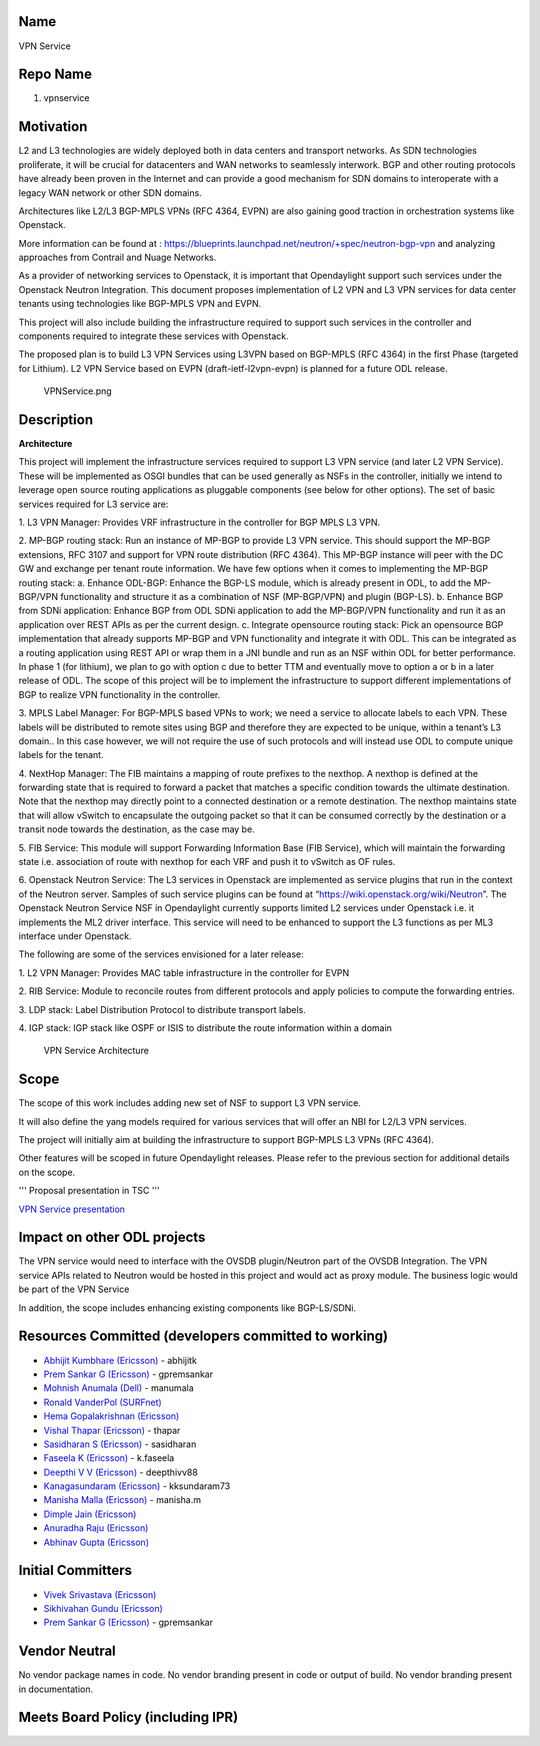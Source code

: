 Name
----

VPN Service

Repo Name
---------

1. vpnservice

Motivation
----------

L2 and L3 technologies are widely deployed both in data centers and
transport networks. As SDN technologies proliferate, it will be crucial
for datacenters and WAN networks to seamlessly interwork. BGP and other
routing protocols have already been proven in the Internet and can
provide a good mechanism for SDN domains to interoperate with a legacy
WAN network or other SDN domains.

Architectures like L2/L3 BGP-MPLS VPNs (RFC 4364, EVPN) are also gaining
good traction in orchestration systems like Openstack.

More information can be found at :
https://blueprints.launchpad.net/neutron/+spec/neutron-bgp-vpn and
analyzing approaches from Contrail and Nuage Networks.

As a provider of networking services to Openstack, it is important that
Opendaylight support such services under the Openstack Neutron
Integration. This document proposes implementation of L2 VPN and L3 VPN
services for data center tenants using technologies like BGP-MPLS VPN
and EVPN.

This project will also include building the infrastructure required to
support such services in the controller and components required to
integrate these services with Openstack.

The proposed plan is to build L3 VPN Services using L3VPN based on
BGP-MPLS (RFC 4364) in the first Phase (targeted for Lithium). L2 VPN
Service based on EVPN (draft-ietf-l2vpn-evpn) is planned for a future
ODL release.

.. figure:: VPNService.png
   :alt: VPNService.png

   VPNService.png

Description
-----------

**Architecture**

This project will implement the infrastructure services required to
support L3 VPN service (and later L2 VPN Service). These will be
implemented as OSGI bundles that can be used generally as NSFs in the
controller, initially we intend to leverage open source routing
applications as pluggable components (see below for other options). The
set of basic services required for L3 service are:

1. L3 VPN Manager: Provides VRF infrastructure in the controller for BGP
MPLS L3 VPN.

2. MP-BGP routing stack: Run an instance of MP-BGP to provide L3 VPN
service. This should support the MP-BGP extensions, RFC 3107 and support
for VPN route distribution (RFC 4364). This MP-BGP instance will peer
with the DC GW and exchange per tenant route information. We have few
options when it comes to implementing the MP-BGP routing stack: a.
Enhance ODL-BGP: Enhance the BGP-LS module, which is already present in
ODL, to add the MP-BGP/VPN functionality and structure it as a
combination of NSF (MP-BGP/VPN) and plugin (BGP-LS). b. Enhance BGP from
SDNi application: Enhance BGP from ODL SDNi application to add the
MP-BGP/VPN functionality and run it as an application over REST APIs as
per the current design. c. Integrate opensource routing stack: Pick an
opensource BGP implementation that already supports MP-BGP and VPN
functionality and integrate it with ODL. This can be integrated as a
routing application using REST API or wrap them in a JNI bundle and run
as an NSF within ODL for better performance. In phase 1 (for lithium),
we plan to go with option c due to better TTM and eventually move to
option a or b in a later release of ODL. The scope of this project will
be to implement the infrastructure to support different implementations
of BGP to realize VPN functionality in the controller.

3. MPLS Label Manager: For BGP-MPLS based VPNs to work; we need a
service to allocate labels to each VPN. These labels will be distributed
to remote sites using BGP and therefore they are expected to be unique,
within a tenant’s L3 domain.. In this case however, we will not require
the use of such protocols and will instead use ODL to compute unique
labels for the tenant.

4. NextHop Manager: The FIB maintains a mapping of route prefixes to the
nexthop. A nexthop is defined at the forwarding state that is required
to forward a packet that matches a specific condition towards the
ultimate destination. Note that the nexthop may directly point to a
connected destination or a remote destination. The nexthop maintains
state that will allow vSwitch to encapsulate the outgoing packet so that
it can be consumed correctly by the destination or a transit node
towards the destination, as the case may be.

5. FIB Service: This module will support Forwarding Information Base
(FIB Service), which will maintain the forwarding state i.e. association
of route with nexthop for each VRF and push it to vSwitch as OF rules.

6. Openstack Neutron Service: The L3 services in Openstack are
implemented as service plugins that run in the context of the Neutron
server. Samples of such service plugins can be found at
“https://wiki.openstack.org/wiki/Neutron”. The Openstack Neutron Service
NSF in Opendaylight currently supports limited L2 services under
Openstack i.e. it implements the ML2 driver interface. This service will
need to be enhanced to support the L3 functions as per ML3 interface
under Openstack.

The following are some of the services envisioned for a later release:

1. L2 VPN Manager: Provides MAC table infrastructure in the controller
for EVPN

2. RIB Service: Module to reconcile routes from different protocols and
apply policies to compute the forwarding entries.

3. LDP stack: Label Distribution Protocol to distribute transport
labels.

4. IGP stack: IGP stack like OSPF or ISIS to distribute the route
information within a domain

.. figure:: VPNServiceArch.png
   :alt: VPN Service Architecture

   VPN Service Architecture

Scope
-----

The scope of this work includes adding new set of NSF to support L3 VPN
service.

It will also define the yang models required for various services that
will offer an NBI for L2/L3 VPN services.

The project will initially aim at building the infrastructure to support
BGP-MPLS L3 VPNs (RFC 4364).

Other features will be scoped in future Opendaylight releases. Please
refer to the previous section for additional details on the scope.

''' Proposal presentation in TSC '''

`VPN Service presentation <Media:VPNService_TSC.pptx>`__

Impact on other ODL projects
----------------------------

The VPN service would need to interface with the OVSDB plugin/Neutron
part of the OVSDB Integration. The VPN service APIs related to Neutron
would be hosted in this project and would act as proxy module. The
business logic would be part of the VPN Service

In addition, the scope includes enhancing existing components like
BGP-LS/SDNi.

Resources Committed (developers committed to working)
-----------------------------------------------------

-  `Abhijit Kumbhare
   (Ericsson) <mailto:abhijit.kumbhare@ericsson.com>`__ - abhijitk

-  `Prem Sankar G (Ericsson) <mailto:prem.sankar.g@ericsson.com>`__ -
   gpremsankar

-  `Mohnish Anumala (Dell) <mailto:Mohnish_Anumala@Dell.com>`__ -
   manumala

-  `Ronald VanderPol (SURFnet) <mailto:Ronald.vanderPol@SURFnet.nl>`__

-  `Hema Gopalakrishnan
   (Ericsson) <mailto:hema.gopalakrishnan@ericsson.com>`__

-  `Vishal Thapar (Ericsson) <mailto:vishal.thapar@ericsson.com>`__ -
   thapar

-  `Sasidharan S
   (Ericsson) <mailto:sasidharan.s.sambasivam@ericsson.com>`__ -
   sasidharan

-  `Faseela K (Ericsson) <mailto:faseela.k@ericsson.com>`__ - k.faseela

-  `Deepthi V V (Ericsson) <mailto:deepthi.v.v.@ericsson.com>`__ -
   deepthivv88

-  `Kanagasundaram (Ericsson) <mailto:kanagasundaram@ericsson.com>`__ -
   kksundaram73

-  `Manisha Malla (Ericsson) <mailto:Manisha.Malla@ericsson.com>`__ -
   manisha.m

-  `Dimple Jain (Ericsson) <mailto:dimple.jain@ericsson.com>`__

-  `Anuradha Raju (Ericsson) <mailto:anuradha.raju@ericsson.com>`__

-  `Abhinav Gupta (Ericsson) <mailto:abhinav.gupta@ericsson.com>`__

Initial Committers
------------------

-  `Vivek Srivastava
   (Ericsson) <mailto:Vivek.v.srivastava@ericsson.com>`__

-  `Sikhivahan Gundu
   (Ericsson) <mailto:Gundu.sikhivahan@ericsson.com>`__

-  `Prem Sankar G (Ericsson) <mailto:prem.sankar.g@ericsson.com>`__ -
   gpremsankar

Vendor Neutral
--------------

No vendor package names in code. No vendor branding present in code or
output of build. No vendor branding present in documentation.

Meets Board Policy (including IPR)
----------------------------------
